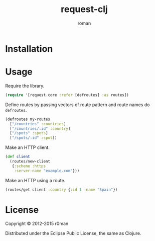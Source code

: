 #+title: request-clj
#+author: roman
#+LANGUAGE: en

[[https://travis-ci.org/r0man/request-clj][https://travis-ci.org/r0man/request-clj.svg]]
[[http://jarkeeper.com/r0man/request-clj][http://jarkeeper.com/r0man/request-clj/status.svg]]
[[http://jarkeeper.com/r0man/request-clj][http://jarkeeper.com/r0man/request-clj/downloads.svg]]

* Installation

  [[https://clojars.org/request-clj][https://clojars.org/request-clj/latest-version.svg]]

* Usage

  Require the library.

  #+BEGIN_SRC clojure :exports code :results silent
    (require '[request.core :refer [defroutes] :as routes])
  #+END_SRC

  Define routes by passing vectors of route pattern and route names do
  =defroutes=.

  #+BEGIN_SRC clojure :exports code :results silent
    (defroutes my-routes
      ["/countries" :countries]
      ["/countries/:id" :country]
      ["/spots" :spots]
      ["/spots/:id" :spot])
  #+END_SRC

  Make an HTTP client.

  #+BEGIN_SRC clojure :exports code :results silent
    (def client
      (routes/new-client
       {:scheme :https
        :server-name "example.com"}))
  #+END_SRC

  Make an HTTP using a route.

  #+BEGIN_SRC clojure :exports both :results verbatim
    (routes/get client :country {:id 1 :name "Spain"})
  #+END_SRC

* License

  Copyright © 2012-2015 r0man

  Distributed under the Eclipse Public License, the same as Clojure.
